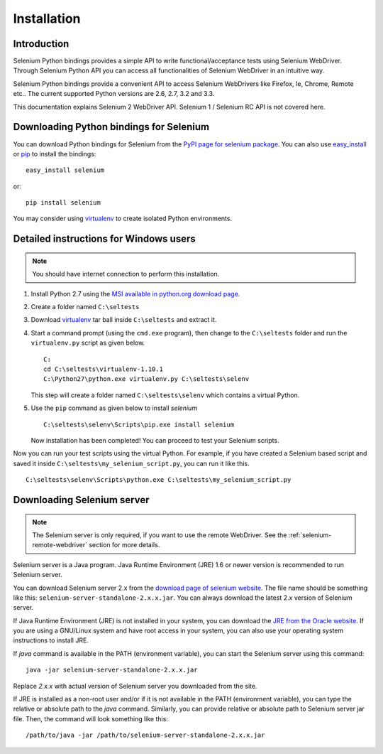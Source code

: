 .. _installation:

Installation
------------

Introduction
~~~~~~~~~~~~

Selenium Python bindings provides a simple API to write
functional/acceptance tests using Selenium WebDriver.  Through
Selenium Python API you can access all functionalities of Selenium
WebDriver in an intuitive way.

Selenium Python bindings provide a convenient API to access Selenium
WebDrivers like Firefox, Ie, Chrome, Remote etc..  The current supported
Python versions are 2.6, 2.7, 3.2 and 3.3.

This documentation explains Selenium 2 WebDriver API.  Selenium
1 / Selenium RC API is not covered here.


Downloading Python bindings for Selenium
~~~~~~~~~~~~~~~~~~~~~~~~~~~~~~~~~~~~~~~~

You can download Python bindings for Selenium from the `PyPI page for
selenium package <http://pypi.python.org/pypi/selenium>`_.  You can
also use `easy_install
<http://python-distribute.org/distribute_setup.py>`_ or `pip
<http://pypi.python.org/pypi/pip>`_ to install the bindings::

  easy_install selenium

or::

  pip install selenium

You may consider using `virtualenv <http://www.virtualenv.org>`_
to create isolated Python environments.


Detailed instructions for Windows users
~~~~~~~~~~~~~~~~~~~~~~~~~~~~~~~~~~~~~~~

.. Note::

  You should have internet connection to perform this installation.

1. Install Python 2.7 using the `MSI available in python.org download
   page <http://www.python.org/download>`_.

2. Create a folder named ``C:\seltests``

3. Download `virtualenv
   <https://pypi.python.org/packages/source/v/virtualenv/virtualenv-1.10.1.tar.gz>`_
   tar ball inside ``C:\seltests`` and extract it.

4. Start a command prompt (using the ``cmd.exe`` program), then change
   to the ``C:\seltests`` folder and run the ``virtualenv.py`` script
   as given below.

   ::

     C:
     cd C:\seltests\virtualenv-1.10.1
     C:\Python27\python.exe virtualenv.py C:\seltests\selenv


   This step will create a folder named ``C:\seltests\selenv`` which
   contains a virtual Python.

5. Use the ``pip`` command as given below to install `selenium`

   ::

     C:\seltests\selenv\Scripts\pip.exe install selenium

   Now installation has been completed!  You can proceed to test your
   Selenium scripts.

Now you can run your test scripts using the virtual Python.  For
example, if you have created a Selenium based script and saved it inside
``C:\seltests\my_selenium_script.py``, you can run it like this.

::

  C:\seltests\selenv\Scripts\python.exe C:\seltests\my_selenium_script.py


Downloading Selenium server
~~~~~~~~~~~~~~~~~~~~~~~~~~~

.. note::

  The Selenium server is only required, if you want to use the remote
  WebDriver.  See the :ref:`selenium-remote-webdriver` section for
  more details.

Selenium server is a Java program.  Java Runtime Environment (JRE) 1.6
or newer version is recommended to run Selenium server.

You can download Selenium server 2.x from the `download page of
selenium website <http://seleniumhq.org/download/>`_.  The file name
should be something like this:
``selenium-server-standalone-2.x.x.jar``.  You can always download the
latest 2.x version of Selenium server.

If Java Runtime Environment (JRE) is not installed in your system, you
can download the `JRE from the Oracle website
<http://www.oracle.com/technetwork/java/javase/downloads/index.html>`_.
If you are using a GNU/Linux system and have root access in your system,
you can also use your operating system instructions to install JRE.

If `java` command is available in the PATH (environment variable),
you can start the Selenium server using this command::

  java -jar selenium-server-standalone-2.x.x.jar

Replace `2.x.x` with actual version of Selenium server you downloaded
from the site.

If JRE is installed as a non-root user and/or if it is
not available in the PATH (environment variable), you can type the
relative or absolute path to the `java` command.  Similarly, you can
provide relative or absolute path to Selenium server jar file.
Then, the command will look something like this::

  /path/to/java -jar /path/to/selenium-server-standalone-2.x.x.jar
